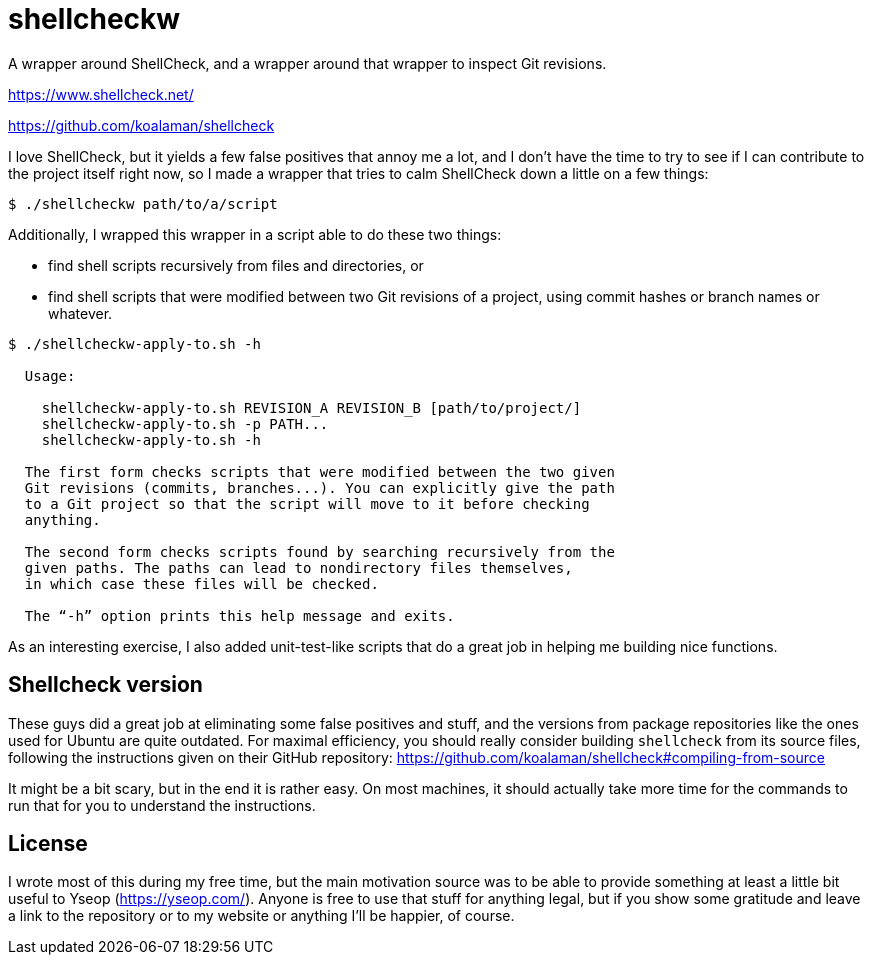 # shellcheckw

A wrapper around ShellCheck, and a wrapper around that wrapper to inspect Git revisions.

https://www.shellcheck.net/

https://github.com/koalaman/shellcheck

I love ShellCheck, but it yields a few false positives that annoy me a lot, and I don't have the time to try to see if I can contribute to the project itself right now, so I made a wrapper that tries to calm ShellCheck down a little on a few things:

```
$ ./shellcheckw path/to/a/script
```

Additionally, I wrapped this wrapper in a script able to do these two things:

* find shell scripts recursively from files and directories, or
* find shell scripts that were modified between two Git revisions of a project, using commit hashes or branch names or whatever.

```
$ ./shellcheckw-apply-to.sh -h

  Usage:

    shellcheckw-apply-to.sh REVISION_A REVISION_B [path/to/project/]
    shellcheckw-apply-to.sh -p PATH...
    shellcheckw-apply-to.sh -h

  The first form checks scripts that were modified between the two given
  Git revisions (commits, branches...). You can explicitly give the path
  to a Git project so that the script will move to it before checking
  anything.
  
  The second form checks scripts found by searching recursively from the
  given paths. The paths can lead to nondirectory files themselves,
  in which case these files will be checked.

  The “-h” option prints this help message and exits.

```

As an interesting exercise, I also added unit-test-like scripts that do a great job in helping me building nice functions.


## Shellcheck version

These guys did a great job at eliminating some false positives and stuff, and the versions from package repositories like the ones used for Ubuntu are quite outdated. For maximal efficiency, you should really consider building `shellcheck` from its source files, following the instructions given on their GitHub repository: https://github.com/koalaman/shellcheck#compiling-from-source

It might be a bit scary, but in the end it is rather easy. On most machines, it should actually take more time for the commands to run that for you to understand the instructions.


## License

I wrote most of this during my free time, but the main motivation source was to be able to provide something at least a little bit useful to Yseop (https://yseop.com/). Anyone is free to use that stuff for anything legal, but if you show some gratitude and leave a link to the repository or to my website or anything I'll be happier, of course.

